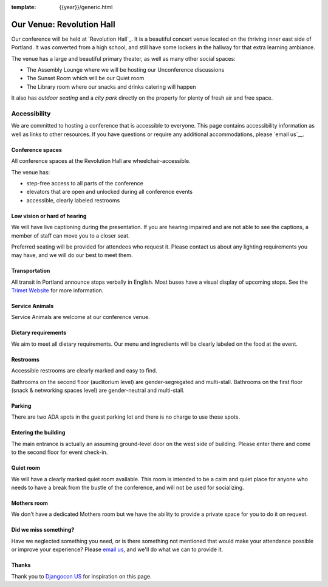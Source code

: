 :template: {{year}}/generic.html

Our Venue: Revolution Hall
==========================

Our conference will be held at `Revolution Hall`_. 
It is a beautiful concert venue located on the thriving inner east side of Portland.
It was converted from a high school,
and still have some lockers in the hallway for that extra learning ambiance.

.. image:: /_static/conf/pics/rev-hall-outside.jpg

The venue has a large and beautiful primary theater,
as well as many other social spaces:

* The Assembly Lounge where we will be hosting our Unconference discussions
* The Sunset Room which will be our Quiet room
* The Library room where our snacks and drinks catering will happen

It also has *outdoor seating* and a *city park* directly on the property for plenty of fresh air and free space.

Accessibility
~~~~~~~~~~~~~

We are committed to hosting a conference that is accessible to everyone.
This page contains accessibility information as well as links to other resources. 
If you have questions or require any additional accommodations, 
please `email us`__.

Conference spaces
*****************

All conference spaces at the Revolution Hall are wheelchair-accessible.

The venue has:

* step-free access to all parts of the conference
* elevators that are open and unlocked during all conference events
* accessible, clearly labeled restrooms

Low vision or hard of hearing
*****************************

We will have live captioning during the presentation.
If you are hearing impaired and are not able to see the captions,
a member of staff can move you to a closer seat.

Preferred seating will be provided for attendees who request it.
Please contact us about any lighting requirements you may have, 
and we will do our best to meet them.

Transportation
**************

All transit in Portland announce stops verbally in English.
Most buses have a visual display of upcoming stops.
See the `Trimet Website <https://trimet.org/access/index.htm>`_ for more information.

Service Animals
***************

Service Animals are welcome at our conference venue.

Dietary requirements
********************

We aim to meet all dietary requirements.
Our menu and ingredients will be clearly labeled on the food at the event.

Restrooms
*********

Accessible restrooms are clearly marked and easy to find.

Bathrooms on the second floor (auditorium level) are gender-segregated and multi-stall.
Bathrooms on the first floor (snack & networking spaces level) are gender-neutral and multi-stall.

Parking
*******

There are two ADA spots in the guest parking lot and there is no charge to use these spots.

Entering the building
*********************

The main entrance is actually an assuming ground-level door on the west side of building.
Please enter there and come to the second floor for event check-in.

Quiet room
**********

We will have a clearly marked quiet room available.
This room is intended to be a calm and quiet place for anyone who needs to have a break from the bustle of the conference, and will not be used for socializing.

Mothers room
************

We don't have a dedicated Mothers room but we have the ability to provide a private space for you to do it on request.

Did we miss something?
**********************

Have we neglected something you need, or is there something not mentioned that would make your attendance possible or improve your experience? Please `email us`_, and we'll do what we can to provide it.

Thanks
******

Thank you to `Djangocon US`_ for inspiration on this page.

.. _Crystal Ballroom: https://www.revolutionhall.com/about/
.. _thriving inner east side: https://goo.gl/maps/AwSBqVPtrDR2
.. _email us: portland@writethedocs.org
.. _Djangocon US: https://2015.djangocon.us/

